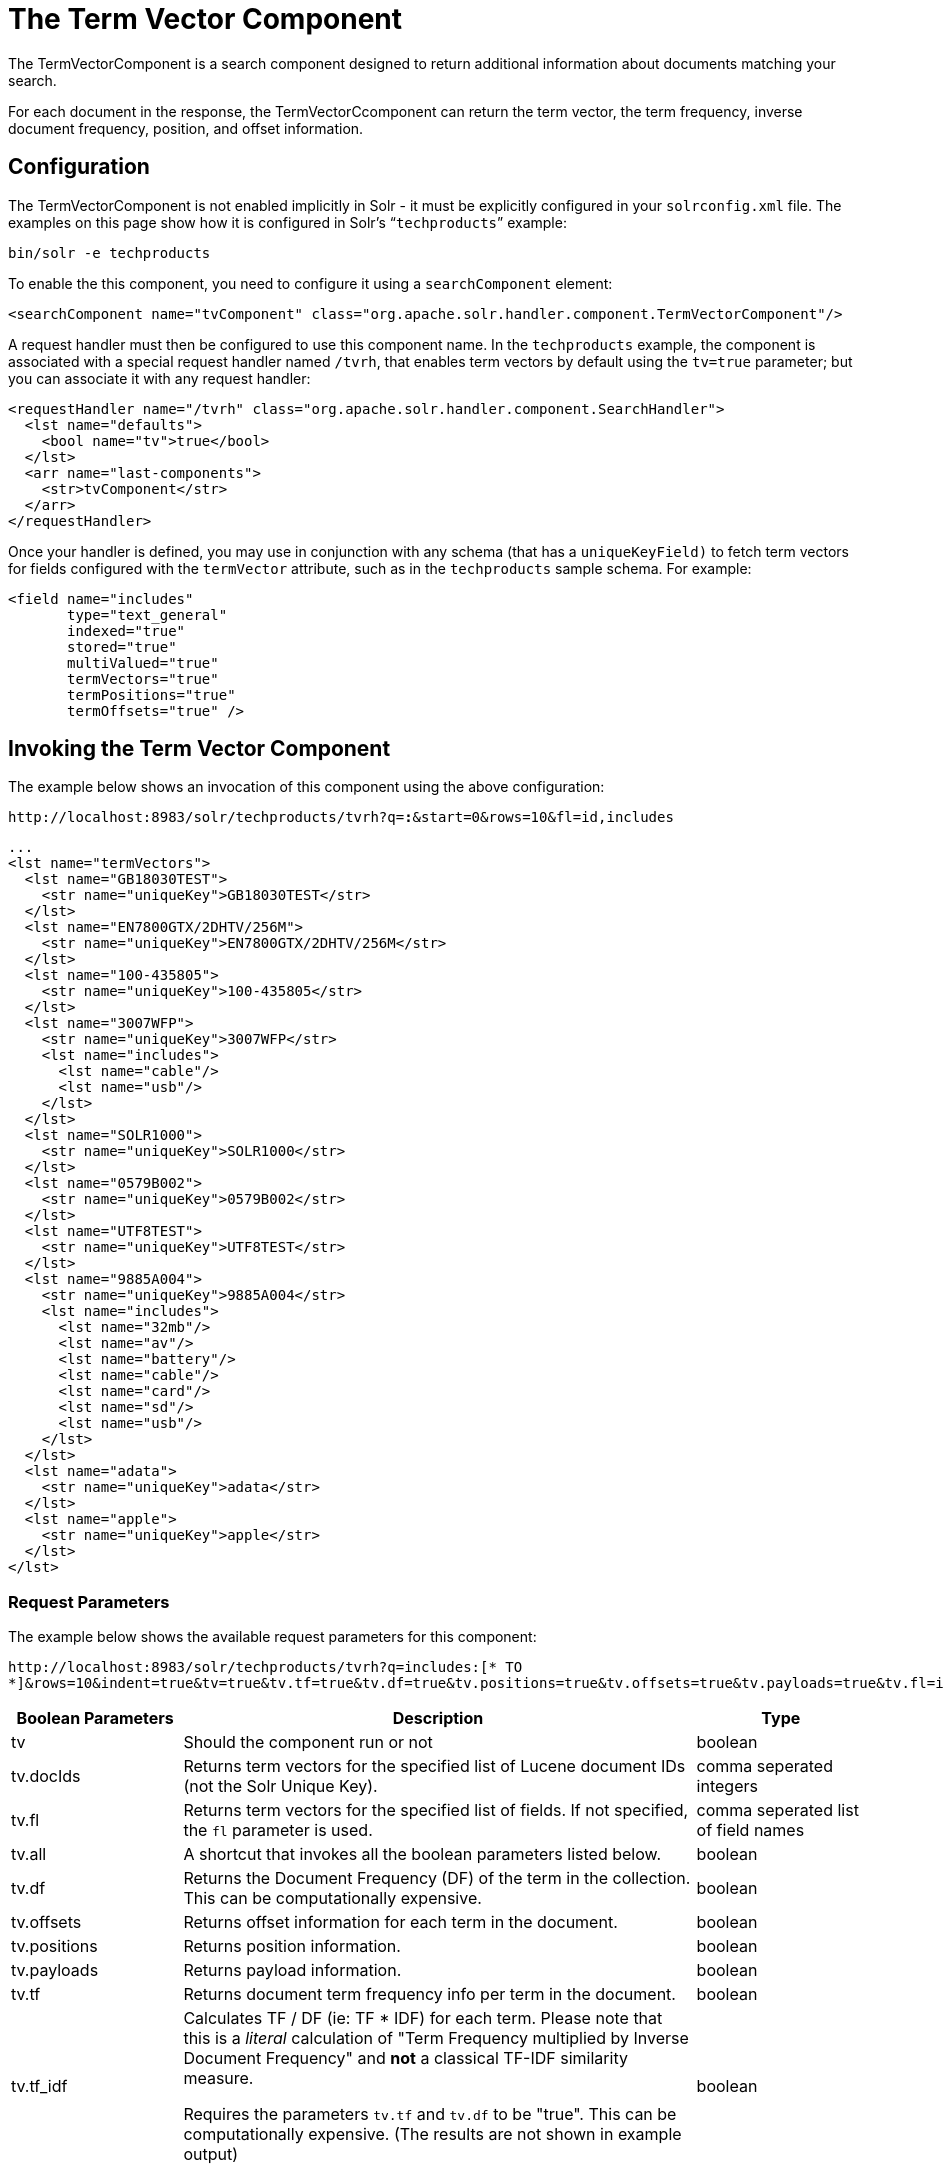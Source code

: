 = The Term Vector Component
:page-shortname: the-term-vector-component
:page-permalink: the-term-vector-component.html

The TermVectorComponent is a search component designed to return additional information about documents matching your search.

For each document in the response, the TermVectorCcomponent can return the term vector, the term frequency, inverse document frequency, position, and offset information.

[[TheTermVectorComponent-Configuration]]
== Configuration

The TermVectorComponent is not enabled implicitly in Solr - it must be explicitly configured in your `solrconfig.xml` file. The examples on this page show how it is configured in Solr's "```techproducts```" example:

[source,bash]
----
bin/solr -e techproducts
----

To enable the this component, you need to configure it using a `searchComponent` element:

[source,xml]
----
<searchComponent name="tvComponent" class="org.apache.solr.handler.component.TermVectorComponent"/>
----

A request handler must then be configured to use this component name. In the `techproducts` example, the component is associated with a special request handler named `/tvrh`, that enables term vectors by default using the `tv=true` parameter; but you can associate it with any request handler:

[source,xml]
----
<requestHandler name="/tvrh" class="org.apache.solr.handler.component.SearchHandler">
  <lst name="defaults">
    <bool name="tv">true</bool>
  </lst>
  <arr name="last-components">
    <str>tvComponent</str>
  </arr>
</requestHandler>
----

Once your handler is defined, you may use in conjunction with any schema (that has a `uniqueKeyField)` to fetch term vectors for fields configured with the `termVector` attribute, such as in the `techproducts` sample schema.  For example:

[source,xml]
----
<field name="includes"
       type="text_general"
       indexed="true"
       stored="true"
       multiValued="true"
       termVectors="true"
       termPositions="true"
       termOffsets="true" />
----

[[TheTermVectorComponent-InvokingtheTermVectorComponent]]
== Invoking the Term Vector Component

The example below shows an invocation of this component using the above configuration:

`\http://localhost:8983/solr/techproducts/tvrh?q=*:*&start=0&rows=10&fl=id,includes`

[source,xml]
----
...
<lst name="termVectors">
  <lst name="GB18030TEST">
    <str name="uniqueKey">GB18030TEST</str>
  </lst>
  <lst name="EN7800GTX/2DHTV/256M">
    <str name="uniqueKey">EN7800GTX/2DHTV/256M</str>
  </lst>
  <lst name="100-435805">
    <str name="uniqueKey">100-435805</str>
  </lst>
  <lst name="3007WFP">
    <str name="uniqueKey">3007WFP</str>
    <lst name="includes">
      <lst name="cable"/>
      <lst name="usb"/>
    </lst>
  </lst>
  <lst name="SOLR1000">
    <str name="uniqueKey">SOLR1000</str>
  </lst>
  <lst name="0579B002">
    <str name="uniqueKey">0579B002</str>
  </lst>
  <lst name="UTF8TEST">
    <str name="uniqueKey">UTF8TEST</str>
  </lst>
  <lst name="9885A004">
    <str name="uniqueKey">9885A004</str>
    <lst name="includes">
      <lst name="32mb"/>
      <lst name="av"/>
      <lst name="battery"/>
      <lst name="cable"/>
      <lst name="card"/>
      <lst name="sd"/>
      <lst name="usb"/>
    </lst>
  </lst>
  <lst name="adata">
    <str name="uniqueKey">adata</str>
  </lst>
  <lst name="apple">
    <str name="uniqueKey">apple</str>
  </lst>
</lst>
----

[[TheTermVectorComponent-RequestParameters]]
=== Request Parameters

The example below shows the available request parameters for this component:

`\http://localhost:8983/solr/techproducts/tvrh?q=includes:[* TO *]&rows=10&indent=true&tv=true&tv.tf=true&tv.df=true&tv.positions=true&tv.offsets=true&tv.payloads=true&tv.fl=includes`

// TODO: Change column width to %autowidth.spread when https://github.com/asciidoctor/asciidoctor-pdf/issues/599 is fixed

[cols="20,60,20",options="header"]
|===
|Boolean Parameters |Description |Type
|tv |Should the component run or not |boolean
|tv.docIds |Returns term vectors for the specified list of Lucene document IDs (not the Solr Unique Key). |comma seperated integers
|tv.fl |Returns term vectors for the specified list of fields. If not specified, the `fl` parameter is used. |comma seperated list of field names
|tv.all |A shortcut that invokes all the boolean parameters listed below. |boolean
|tv.df |Returns the Document Frequency (DF) of the term in the collection. This can be computationally expensive. |boolean
|tv.offsets |Returns offset information for each term in the document. |boolean
|tv.positions |Returns position information. |boolean
|tv.payloads |Returns payload information. |boolean
|tv.tf |Returns document term frequency info per term in the document. |boolean
|tv.tf_idf a|
Calculates TF / DF (ie: TF * IDF) for each term. Please note that this is a _literal_ calculation of "Term Frequency multiplied by Inverse Document Frequency" and *not* a classical TF-IDF similarity measure.

Requires the parameters `tv.tf` and `tv.df` to be "true". This can be computationally expensive. (The results are not shown in example output)

 |boolean
|===

To learn more about TermVector component output, see the Wiki page: http://wiki.apache.org/solr/TermVectorComponentExampleOptions

For schema requirements, see the Wiki page: http://wiki.apache.org/solr/FieldOptionsByUseCase

[[TheTermVectorComponent-SolrJandtheTermVectorComponent]]
== SolrJ and the Term Vector Component

Neither the SolrQuery class nor the QueryResponse class offer specific method calls to set Term Vector Component parameters or get the "termVectors" output. However, there is a patch for it: https://issues.apache.org/jira/browse/SOLR-949[SOLR-949].
